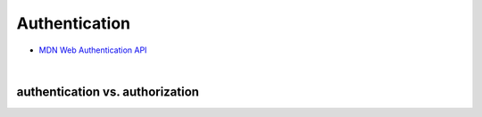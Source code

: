 Authentication
================


- `MDN Web Authentication API <https://developer.mozilla.org/en-US/docs/Web/API/Web_Authentication_API>`_


|

authentication vs. authorization
------------------------------------




